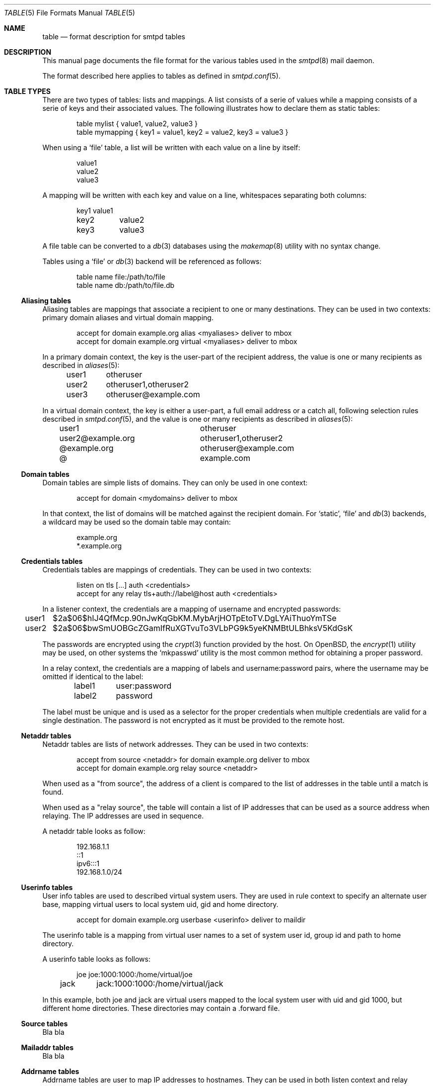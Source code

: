 .\"	$OpenBSD: smtpd.conf.5,v 1.105 2013/08/08 07:08:34 jmc Exp $
.\"
.\" Copyright (c) 2013 Eric Faurot <eric@openbsd.org>
.\"
.\" Permission to use, copy, modify, and distribute this software for any
.\" purpose with or without fee is hereby granted, provided that the above
.\" copyright notice and this permission notice appear in all copies.
.\"
.\" THE SOFTWARE IS PROVIDED "AS IS" AND THE AUTHOR DISCLAIMS ALL WARRANTIES
.\" WITH REGARD TO THIS SOFTWARE INCLUDING ALL IMPLIED WARRANTIES OF
.\" MERCHANTABILITY AND FITNESS. IN NO EVENT SHALL THE AUTHOR BE LIABLE FOR
.\" ANY SPECIAL, DIRECT, INDIRECT, OR CONSEQUENTIAL DAMAGES OR ANY DAMAGES
.\" WHATSOEVER RESULTING FROM LOSS OF USE, DATA OR PROFITS, WHETHER IN AN
.\" ACTION OF CONTRACT, NEGLIGENCE OR OTHER TORTIOUS ACTION, ARISING OUT OF
.\" OR IN CONNECTION WITH THE USE OR PERFORMANCE OF THIS SOFTWARE.
.\"
.\"
.Dd $Mdocdate: October 2 2013 $
.Dt TABLE 5
.Os
.Sh NAME
.Nm table
.Nd format description for smtpd tables
.Sh DESCRIPTION
This manual page documents the file format for the various tables used in the
.Xr smtpd 8
mail daemon.
.Pp
The format described here applies to tables as defined in
.Xr smtpd.conf 5 .
.Sh TABLE TYPES
There are two types of tables: lists and mappings.
A list consists of a serie of values while a mapping consists of a serie
of keys and their associated values.
The following illustrates how to declare them as static tables:
.Bd -literal -offset indent
table mylist { value1, value2, value3 }
table mymapping { key1 = value1, key2 = value2, key3 = value3 }
.Ed
.Pp
When using a
.Ql file
table, a list will be written with each value on a line by itself:
.Bd -literal -offset indent
value1
value2
value3
.Ed
.Pp
A mapping will be written with each key and value on a line,
whitespaces separating both columns:
.Bd -literal -offset indent
key1	value1
key2	value2
key3	value3
.Ed
.Pp
A file table can be converted to a
.Xr db 3
databases using the
.Xr makemap 8
utility with no syntax change.
.Pp
Tables using a
.Ql file
or
.Xr db 3
backend will be referenced as follows:
.Bd -literal -offset indent
table name file:/path/to/file
table name db:/path/to/file.db
.Ed
.Ss Aliasing tables
Aliasing tables are mappings that associate a recipient to one or many
destinations.
They can be used in two contexts: primary domain aliases and virtual domain
mapping.
.Bd -literal -offset indent
accept for domain example.org alias <myaliases> deliver to mbox
accept for domain example.org virtual <myaliases> deliver to mbox
.Ed
.Pp
In a primary domain context, the key is the user-part of the recipient address,
the value is one or many recipients as described in
.Xr aliases 5 :
.Bd -literal -offset indent
user1	otheruser
user2	otheruser1,otheruser2
user3	otheruser@example.com
.Ed
.Pp
In a virtual domain context, the key is either a user-part, a full email
address or a catch all, following selection rules described in
.Xr smtpd.conf 5 ,
and the value is one or many recipients as described in
.Xr aliases 5 :
.Bd -literal -offset indent
user1			otheruser
user2@example.org	otheruser1,otheruser2
@example.org		otheruser@example.com
@			example.com
.Ed
.Ss Domain tables
Domain tables are simple lists of domains.
They can only be used in one context:
.Bd -literal -offset indent
accept for domain <mydomains> deliver to mbox
.Ed
.Pp
In that context, the list of domains will be matched against the recipient
domain.
For
.Ql static ,
.Ql file
and
.Xr db 3
backends, a wildcard may be used so the domain table may contain:
.Bd -literal -offset indent
example.org
*.example.org
.Ed
.Ss Credentials tables
Credentials tables are mappings of credentials.
They can be used in two contexts:
.Bd -literal -offset indent
listen on tls [...] auth <credentials>
accept for any relay tls+auth://label@host auth <credentials>
.Ed
.Pp
In a listener context, the credentials are a mapping of username and encrypted
passwords:
.Bd -literal -offset indent
user1	$2a$06$hIJ4QfMcp.90nJwKqGbKM.MybArjHOTpEtoTV.DgLYAiThuoYmTSe
user2	$2a$06$bwSmUOBGcZGamIfRuXGTvuTo3VLbPG9k5yeKNMBtULBhksV5KdGsK
.Ed
.Pp
The passwords are encrypted using the
.Xr crypt 3
function provided by the host.
On OpenBSD, the
.Xr encrypt 1
utility may be used, on other systems the
.Ql mkpasswd
utility is the most common method for obtaining a proper password.
.Pp
In a relay context, the credentials are a mapping of labels and
username:password pairs,
where the username may be omitted if identical to the label:
.Bd -literal -offset indent
label1	user:password
label2	password
.Ed
.Pp
The label must be unique and is used as a selector for the proper credentials
when multiple credentials are valid for a single destination.
The password is not encrypted as it must be provided to the remote host.
.Ss Netaddr tables
Netaddr tables are lists of network addresses.
They can be used in two contexts:
.Bd -literal -offset indent
accept from source <netaddr> for domain example.org deliver to mbox
accept for domain example.org relay source <netaddr>
.Ed
.Pp
When used as a "from source", the address of a client is compared to the list
of addresses in the table until a match is found.
.Pp
When used as a "relay source", the table will contain a list of IP addresses
that can be used as a source address when relaying.
The IP addresses are used in sequence.
.Pp
A netaddr table looks as follow:
.Bd -literal -offset indent
192.168.1.1
::1
ipv6:::1
192.168.1.0/24
.Ed
.Ss Userinfo tables
User info tables are used to described virtual system users.
They are used in rule context to specify an alternate user base, mapping
virtual users to local system uid, gid and home directory.
.Bd -literal -offset indent
accept for domain example.org userbase <userinfo> deliver to maildir
.Ed
.Pp
The userinfo table is a mapping from virtual user names to a set of system user
id, group id and path to home directory.
.Pp
A userinfo table looks as follows:
.Bd -literal -offset indent
joe	joe:1000:1000:/home/virtual/joe
jack	jack:1000:1000:/home/virtual/jack
.Ed
.Pp
In this example, both joe and jack are virtual users mapped to the local
system user with uid and gid 1000, but different home directories.
These directories may contain a .forward file.
.Ss Source tables
Bla bla
.Ss Mailaddr tables
Bla bla
.Ss Addrname tables
Addrname tables are user to map IP addresses to hostnames.
They can be used in both listen context and relay context:
.Bd -literal -offset indent
listen on 0.0.0.0 hostnames <addrname>
accept for any relay hostnames <addrname>
.Ed
.Pp
In listen context, the table is used to lookup the server name to advertise
depending on the local address of the socket on which a connection is accepted.
In relay context, the table is used to determine the host name for the HELO
sequence of the SMTP protocol, depending on the local address used for the
outgoing connection.
.Pp
The format is a mapping from inet4 or inet6 addresses to hostnames:
.Bd -literal -offset indent
::1		localhost
127.0.0.1	localhost
88.190.23.165	www.opensmtpd.org
.Ed
.Sh SEE ALSO
.Xr smtpd.conf 5
.Xr makemap 8 ,
.Xr smtpd 8
